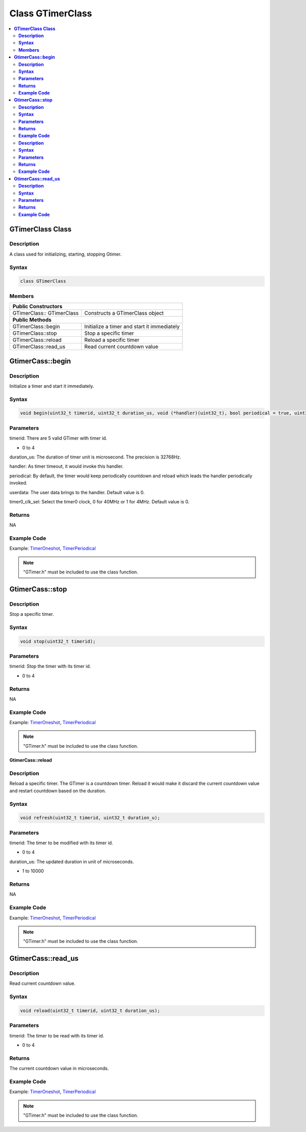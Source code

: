 Class GTimerClass
=================

.. contents::
  :local:
  :depth: 2

**GTimerClass Class**
---------------------

**Description**
~~~~~~~~~~~~~~~

A class used for initializing, starting, stopping Gtimer.

**Syntax**
~~~~~~~~~~

.. code-block:: c++

    class GTimerClass

**Members**
~~~~~~~~~~~

+-----------------------------------+-----------------------------------+
| **Public Constructors**                                               |
+===================================+===================================+
| GTimerClass:: GTimerClass         | Constructs a GTimerClass object   |
+-----------------------------------+-----------------------------------+
| **Public Methods**                                                    |
+-----------------------------------+-----------------------------------+
| GTimerClass::begin                | Initialize a timer and start it   |
|                                   | immediately                       |
+-----------------------------------+-----------------------------------+
| GTimerClass::stop                 | Stop a specific timer             |
+-----------------------------------+-----------------------------------+
| GTimerClass::reload               | Reload a specific timer           |
+-----------------------------------+-----------------------------------+
| GTimerClass::read_us              | Read current countdown value      |
+-----------------------------------+-----------------------------------+

**GtimerCass::begin**
---------------------

**Description**
~~~~~~~~~~~~~~~

Initialize a timer and start it immediately.

**Syntax**
~~~~~~~~~~

.. code-block:: c++

    void begin(uint32_t timerid, uint32_t duration_us, void (*handler)(uint32_t), bool periodical = true, uint32_t userdata = 0, uint32_t timer0_clk_sel = 0);

**Parameters**
~~~~~~~~~~~~~~

timerid: There are 5 valid GTimer with timer id.

- 0 to 4

duration_us: The duration of timer unit is microsecond. The precision is 32768Hz.

handler: As timer timeout, it would invoke this handler.

periodical: By default, the timer would keep periodically countdown and reload which leads the handler periodically invoked.

userdata: The user data brings to the handler. Default value is 0.

timer0_clk_sel: Select the timer0 clock, 0 for 40MHz or 1 for 4MHz. Default value is 0.

**Returns**
~~~~~~~~~~~

NA

**Example Code**
~~~~~~~~~~~~~~~~

Example: `TimerOneshot <https://github.com/Ameba-AIoT/ameba-arduino-pro2/blob/dev/Arduino_package/hardware/libraries/GTimer/examples/TimerOneshot/TimerOneshot.ino>`_, `TimerPeriodical <https://github.com/Ameba-AIoT/ameba-arduino-pro2/blob/dev/Arduino_package/hardware/libraries/GTimer/examples/TimerPeriodical/TimerPeriodical.ino>`_

.. note :: "GTimer.h" must be included to use the class function.

**GtimerCass::stop**
--------------------

**Description**
~~~~~~~~~~~~~~~

Stop a specific timer.

**Syntax**
~~~~~~~~~~

.. code-block:: c++

    void stop(uint32_t timerid);

**Parameters**
~~~~~~~~~~~~~~

timerid: Stop the timer with its timer id.

- 0 to 4

**Returns**
~~~~~~~~~~~

NA

**Example Code**
~~~~~~~~~~~~~~~~

Example: `TimerOneshot <https://github.com/Ameba-AIoT/ameba-arduino-pro2/blob/dev/Arduino_package/hardware/libraries/GTimer/examples/TimerOneshot/TimerOneshot.ino>`_, `TimerPeriodical <https://github.com/Ameba-AIoT/ameba-arduino-pro2/blob/dev/Arduino_package/hardware/libraries/GTimer/examples/TimerPeriodical/TimerPeriodical.ino>`_

.. note :: "GTimer.h" must be included to use the class function.

**GtimerCass::reload**

**Description**
~~~~~~~~~~~~~~~

Reload a specific timer. The GTimer is a countdown timer. Reload it would make it discard the current countdown value and restart countdown based on the duration.

**Syntax**
~~~~~~~~~~

.. code-block:: c++

    void refresh(uint32_t timerid, uint32_t duration_u);

**Parameters**
~~~~~~~~~~~~~~

timerid: The timer to be modified with its timer id.

- 0 to 4

duration_us: The updated duration in unit of microseconds.

- 1 to 10000

**Returns**
~~~~~~~~~~~

NA

**Example Code**
~~~~~~~~~~~~~~~~

Example: `TimerOneshot <https://github.com/Ameba-AIoT/ameba-arduino-pro2/blob/dev/Arduino_package/hardware/libraries/GTimer/examples/TimerOneshot/TimerOneshot.ino>`_, `TimerPeriodical <https://github.com/Ameba-AIoT/ameba-arduino-pro2/blob/dev/Arduino_package/hardware/libraries/GTimer/examples/TimerPeriodical/TimerPeriodical.ino>`_

.. note :: "GTimer.h" must be included to use the class function.

**GtimerCass::read_us**
-----------------------

**Description**
~~~~~~~~~~~~~~~

Read current countdown value.

**Syntax**
~~~~~~~~~~

.. code-block:: c++

    void reload(uint32_t timerid, uint32_t duration_us);

**Parameters**
~~~~~~~~~~~~~~

timerid: The timer to be read with its timer id.

- 0 to 4

**Returns**
~~~~~~~~~~~

The current countdown value in microseconds.

**Example Code**
~~~~~~~~~~~~~~~~

Example: `TimerOneshot <https://github.com/Ameba-AIoT/ameba-arduino-pro2/blob/dev/Arduino_package/hardware/libraries/GTimer/examples/TimerOneshot/TimerOneshot.ino>`_, `TimerPeriodical <https://github.com/Ameba-AIoT/ameba-arduino-pro2/blob/dev/Arduino_package/hardware/libraries/GTimer/examples/TimerPeriodical/TimerPeriodical.ino>`_

.. note :: "GTimer.h" must be included to use the class function.
